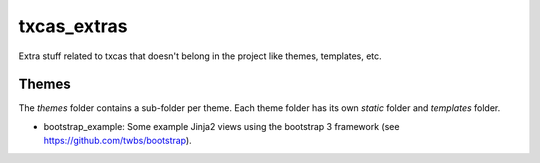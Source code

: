 txcas_extras
++++++++++++

Extra stuff related to txcas that doesn't belong in the project like themes, templates, etc.

Themes
------
The `themes` folder contains a sub-folder per theme.  Each theme folder has its own
`static` folder and `templates` folder.

- bootstrap_example: Some example Jinja2 views using the bootstrap 3 framework (see
  https://github.com/twbs/bootstrap).



